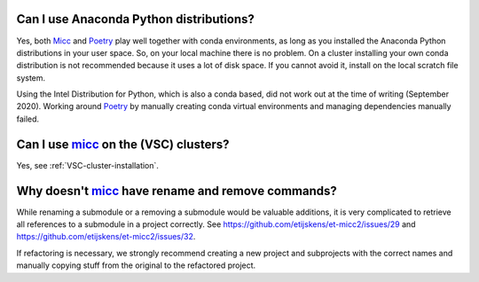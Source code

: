 Can I use Anaconda Python distributions?
----------------------------------------
Yes, both `Micc <https://micc.readthedocs.io>`_ and `Poetry <https://python-poetry.org/>`_
play well together with conda environments, as long as you installed the Anaconda Python
distributions in your user space. So, on your local machine there is no problem. On a
cluster installing your own conda distribution is not recommended because it uses a lot
of disk space. If you cannot avoid it, install on the local scratch file system.

Using the Intel Distribution for Python, which is also a conda based, did not work out at the
time of writing (September 2020). Working around Poetry_ by manually creating conda virtual
environments and managing dependencies manually failed.

Can I use micc_ on the (VSC) clusters?
--------------------------------------
Yes, see :ref:`VSC-cluster-installation`.

Why doesn't micc_ have rename and remove commands?
--------------------------------------------------
While renaming a submodule or a removing a submodule would be valuable additions, it is very
complicated to retrieve all references to a submodule in a project correctly. See
https://github.com/etijskens/et-micc2/issues/29 and https://github.com/etijskens/et-micc2/issues/32.

If refactoring is necessary, we strongly recommend creating a new project and subprojects with
the correct names and manually copying stuff from the original to the refactored project.

